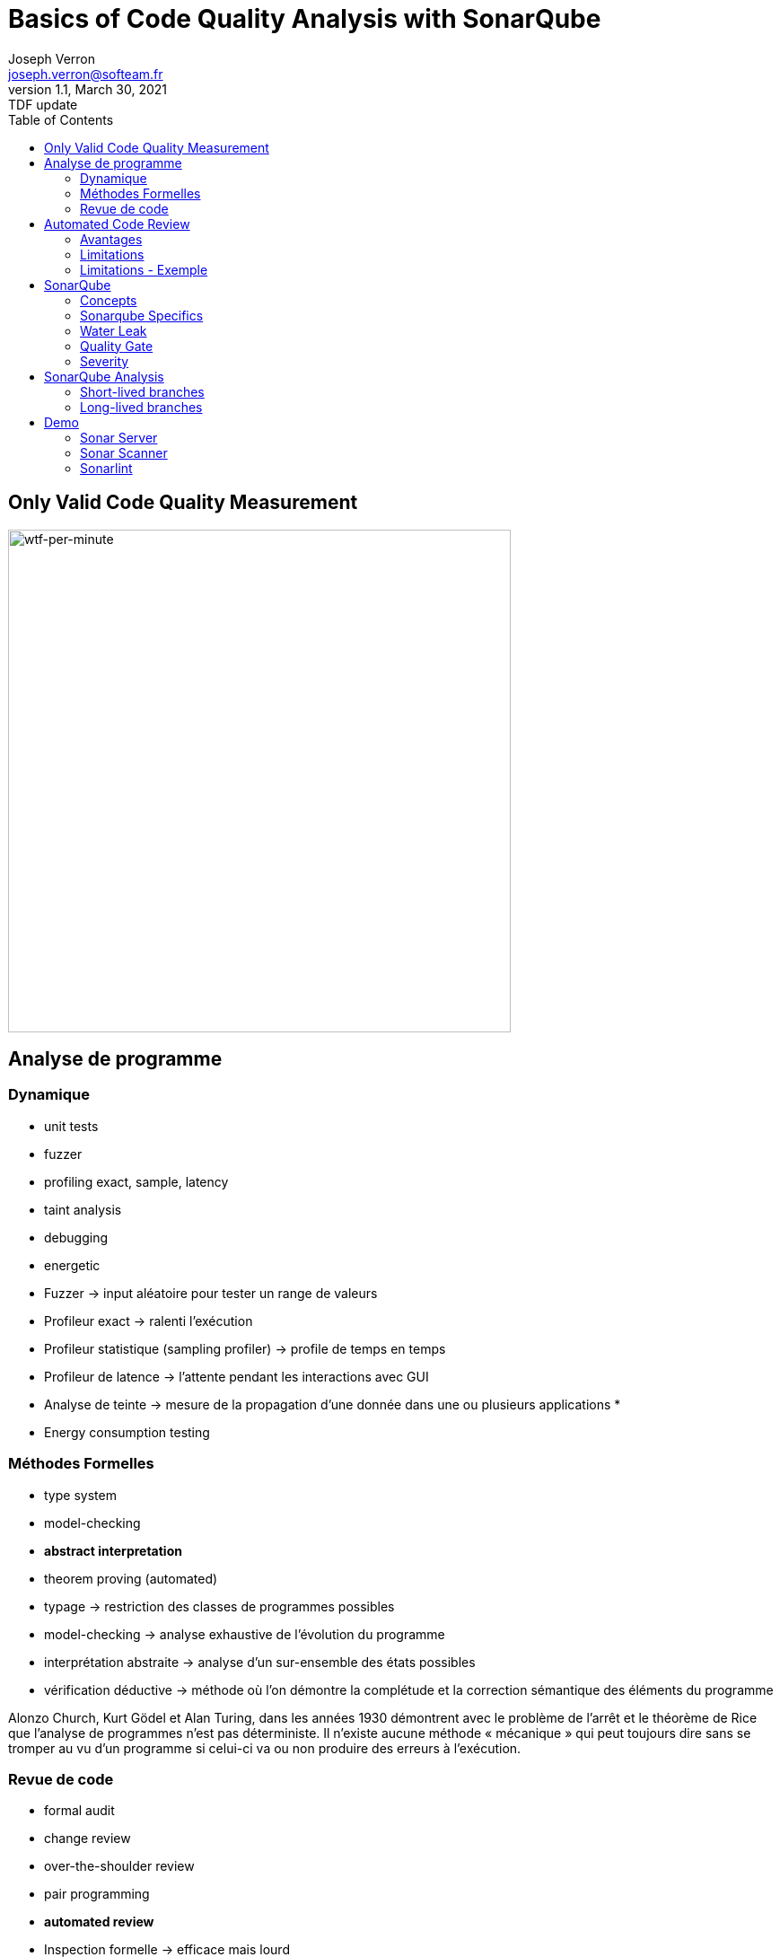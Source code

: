 = Basics of Code Quality Analysis with SonarQube
Joseph Verron <joseph.verron@softeam.fr>
v1.1, March 30, 2021: TDF update
:description: https://github.com/josephverron/presentations/tree/master/sonarqube
:toc:
:imagesdir: images
:source-highlighter: highlightjs
:customcss: custom.css

[%notitle]
== Only Valid Code Quality Measurement

image::wtfs_per_minute_thumb.jpg[wtf-per-minute, height=560]

== Analyse de programme

=== Dynamique
[%step]
* unit tests
* fuzzer
* profiling exact, sample, latency
* taint analysis
* debugging
* energetic

[.notes]
****
* Fuzzer -> input aléatoire pour tester un range de valeurs
* Profileur exact -> ralenti l'exécution
* Profileur statistique (sampling profiler) -> profile de temps en temps
* Profileur de latence -> l'attente pendant les interactions avec GUI
* Analyse de teinte -> mesure de la propagation d'une donnée dans une ou plusieurs applications
*
* Energy consumption testing
****

=== Méthodes Formelles
[%step]
* type system
* model-checking
* [BLUE]#*abstract interpretation*#
* theorem proving (automated)

[.notes]
****
* typage -> restriction des classes de programmes possibles
* model-checking -> analyse exhaustive de l'évolution du programme
* interprétation abstraite -> analyse d'un sur-ensemble des états possibles
* vérification déductive -> méthode où l'on démontre la complétude et la correction sémantique des éléments du programme

Alonzo Church, Kurt Gödel et Alan Turing, dans les années 1930 démontrent avec le problème de l'arrêt et le théorème de Rice que l’analyse de programmes n'est pas déterministe.
Il n’existe aucune méthode « mécanique » qui peut toujours dire sans se tromper au vu d’un programme si celui-ci va ou non produire des erreurs à l’exécution.
****

=== Revue de code
[%step]
* formal audit
* change review
* over-the-shoulder review
* pair programming
* [BLUE]#*automated review*#

[.notes]
****
* Inspection formelle -> efficace mais lourd
* Revue des changements -> diff reviews, pull/merge request
* Revue par dessus l'épaule -> explication du developpeur à un collègue, en général sur son poste
* Binômage -> Developpement à deux sur la même machine
****

== Automated Code Review

=== Avantages
* Fast
* Exhaustive
* Precise

=== Limitations
* Don't understand developer intention
* Automating everything is impossible
* False positive / false negative

[%notitle]
=== Limitations - Exemple
[source, java]
--
public class MathUtils{
    public int divide(boolean entry){
        int x;
        if(entry){ x = 0; }
        else { x = 5; }
        return 10/x;
    }
}
--

[.notes]
****
* Rapidité -> temps ridiculement court comparé à une revue humaine
* Exhaustivité -> l'intégralité du code peut être analysée
* Précision -> erreurs trouvé à des lignes de code précise
****

== SonarQube

https://docs.sonarqube.org/latest/[Latest Documentation]

[.stretch]
image::sonarqube-icon.svg[sonarqube-logo]

[.columns]
=== Concepts

[.column]
[%steps]
* Metric
* Measure
* Rule
* Issue

[.column]
[%steps]
* Bug
* Vulnerability
* Security Hotspot
* Code Smell   

[.notes]
****
* Metric: Type de mesure, qualitative ou quantitative
* Measure: Valeur d'une métrique sur un fichier ou un projet à un instant T
* Rule: Un standard ou une pratique à suivre.
* Bug: Une erreur dans le code
* Issue: Violation de règle à un instant T

* Code erroné ou probablement erroné -> Bug rule.
* Code exploitable par un hacker -> Vulnerability rule.
* Relatif à la securité, à reviser manuellement -> Security Hotspot rule.
* Sinon -> Code Smell rule.
****

[.columns]
=== Sonarqube Specifics

[.column]
* Quality Profile 
* Remediation Cost

[.column]
* Snapshot
* Technical Debt

[.notes]
****
* Quality Profile:	Ensembles de règles.
* Snapshot:	Ensemble de mesures et violations d'un profil qualité à un instant T, généré à chaque analyse
* Remediation Cost:	Temps estimé pour réparer les Vulnerability and Reliability Issues.
* Technical Debt:	Temps estimé pour réparer les Maintainability Issues / code smells
****

=== Water Leak

image:water-leak2.jpg[water-leak, height=560]

[.notes]
****
* New Code Period
** Global level
** Project level
** Branch level
****

=== Quality Gate
Is it Releasable ?

* [GREEN]#passing#
* [ORANGE]#warning#
* [RED]#failure#

=== Severity
What's the worst thing that could happen, and how likely will it happens ?
|===
|          | Probable                | Improbable
| Harmful  | [DARKRED]#*E* Blocking# | [RED]#*D* Critical#
| Harmless | [ORANGE]#*C* Major#     | [YELLOW]#*B* Minor#
| Other    | [BLUE]#Info#            | [GREEN]#*A*#
|===

[.notes]
****
* Bugs
** Impact: Could the Worst Thing cause the application to crash or to corrupt stored data?
** Likelihood: What's the probability that the Worst Thing will happen?
* Vulnerabilities
** Impact: Could the exploitation of the Worst Thing result in significant damage to your assets or your users?
** Likelihood: What is the probability that a hacker will be able to exploit the Worst Thing?
****

== SonarQube Analysis
* Blame data importation
* Static analysis of source code
* [Optional] Static analysis of compiled code

=== Short-lived branches

[graphviz]
----
digraph G {
    rankdir=LR;
    node [shape=circle, style=filled, width=0.2, fixedsize=true, label=""]

    subgraph cluster_1 {
        label = "develop"
        style=dotted
        color=grey

        c1
        c1
        c2
        c3
        c4
        c5
        c0 -> c1 -> c2 -> c3 -> c4 -> c5
    }
    
    subgraph cluster_2 {
        label = "feature branch"
        style=dotted
        color=grey
        s1
        c1 -> s1 -> c3
    }

}
----
* should live less than a few days
* should merge into a parent branch
* should be related to only one version

[.notes]
****
Pull/Merge request branches
Feture branches
Security fixes
****

=== Long-lived branches

[graphviz]
----
digraph G {
    rankdir=LR;
    node [shape=circle, style=filled, width=0.2, fixedsize=true, label=""]
    
    subgraph cluster_0 {
        label = "main"
        style=dotted
        color=grey
        m1
        m2
        m3
        m1 -> m2 -> m3
    }

    subgraph cluster_1 {
        label = "release 5.6"
        style=dotted
        color=grey
        c1
        c2
        c3
        c4
        c5
        m1 -> c1 -> c2 -> c3 -> c4 -> c5
    }

}
----
* represent a divergent branch

[.notes]
****
Main/Trunk/Master branch
Release Branch

* peut exister pour suivre plusieurs versions de l'application
****

== Demo
https://github.com/emilybache/Email-Sender-Refactoring-Kata[Email Sender Refactoring Kata - Emily Bache]

=== Sonar Server
https://www.sonarqube.org/downloads/[Sonar Server]

=== Sonar Scanner
https://docs.sonarqube.org/latest/analysis/scan/sonarscanner-for-maven/[SonarScanner for Maven]

=== Sonarlint
https://www.sonarlint.org/

* https://www.sonarlint.org/eclipse/[4 Eclipse]
* https://www.sonarlint.org/intellij/[4 IntelliJ]
* https://www.sonarlint.org/visualstudio/[4 Visual Studio]
* https://www.sonarlint.org/vscode/[4 VS Code]
